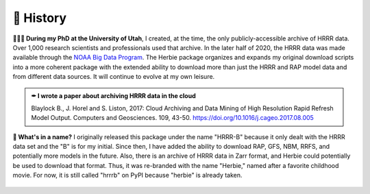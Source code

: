 ============
📜 History
============
**👨🏻‍🎓 During my PhD at the University of Utah**, I created, at the time, the only publicly-accessible archive of HRRR data. Over 1,000 research scientists and professionals used that archive. In the later half of 2020, the HRRR data was made available through the `NOAA Big Data Program <https://www.noaa.gov/information-technology/big-data>`_. The Herbie package organizes and expands my original download scripts into a more coherent package with the extended ability to download more than just the HRRR and RAP model data and from different data sources. It will continue to evolve at my own leisure.

.. admonition:: ✒ I wrote a paper about archiving HRRR data in the cloud
   
   Blaylock B., J. Horel and S. Liston, 2017: Cloud Archiving and Data Mining of High Resolution Rapid Refresh Model Output. Computers and Geosciences. 109, 43-50. `https://doi.org/10.1016/j.cageo.2017.08.005 <https://doi.org/10.1016/j.cageo.2017.08.005>`_

**🌹 What's in a name?** I originally released this package under the name "HRRR-B" because it only dealt with the HRRR data set and the "B" is for my initial. Since then, I have added the ability to download RAP, GFS, NBM, RRFS, and potentially more models in the future. Also, there is an archive of HRRR data in Zarr format, and Herbie could potentially be used to download that format. Thus, it was re-branded with the name "Herbie," named after a favorite childhood movie. For now, it is still called "hrrrb" on PyPI because "herbie" is already taken.

.. figure:: ../_static/Herbie3.png
   :class: img-fluid
   :width: 66%
